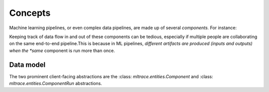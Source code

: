 .. _concepts:

Concepts
========

Machine learning pipelines, or even complex data pipelines, are made up of several *components.* For instance:

.. image:: images/toy-ml-pipeline-diagram.svg

Keeping track of data flow in and out of these components can be tedious, especially if multiple people are collaborating on the same end-to-end pipeline.This is because in ML pipelines, *different artifacts are produced (inputs and outputs) when the *same* component is run more than once.

Data model
^^^^^^^^^^

The two prominent client-facing abstractions are the :class: `mltrace.entities.Component` and :class: `mltrace.entities.ComponentRun` abstractions.


